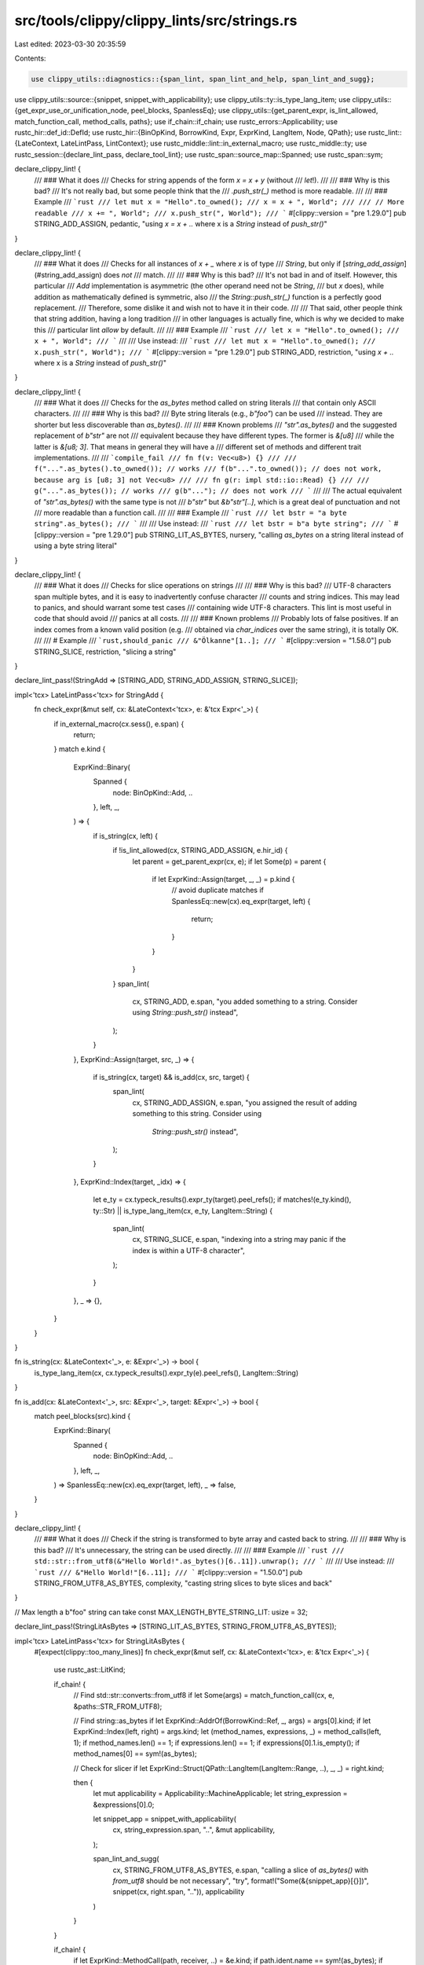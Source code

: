 src/tools/clippy/clippy_lints/src/strings.rs
============================================

Last edited: 2023-03-30 20:35:59

Contents:

.. code-block:: rs

    use clippy_utils::diagnostics::{span_lint, span_lint_and_help, span_lint_and_sugg};
use clippy_utils::source::{snippet, snippet_with_applicability};
use clippy_utils::ty::is_type_lang_item;
use clippy_utils::{get_expr_use_or_unification_node, peel_blocks, SpanlessEq};
use clippy_utils::{get_parent_expr, is_lint_allowed, match_function_call, method_calls, paths};
use if_chain::if_chain;
use rustc_errors::Applicability;
use rustc_hir::def_id::DefId;
use rustc_hir::{BinOpKind, BorrowKind, Expr, ExprKind, LangItem, Node, QPath};
use rustc_lint::{LateContext, LateLintPass, LintContext};
use rustc_middle::lint::in_external_macro;
use rustc_middle::ty;
use rustc_session::{declare_lint_pass, declare_tool_lint};
use rustc_span::source_map::Spanned;
use rustc_span::sym;

declare_clippy_lint! {
    /// ### What it does
    /// Checks for string appends of the form `x = x + y` (without
    /// `let`!).
    ///
    /// ### Why is this bad?
    /// It's not really bad, but some people think that the
    /// `.push_str(_)` method is more readable.
    ///
    /// ### Example
    /// ```rust
    /// let mut x = "Hello".to_owned();
    /// x = x + ", World";
    ///
    /// // More readable
    /// x += ", World";
    /// x.push_str(", World");
    /// ```
    #[clippy::version = "pre 1.29.0"]
    pub STRING_ADD_ASSIGN,
    pedantic,
    "using `x = x + ..` where x is a `String` instead of `push_str()`"
}

declare_clippy_lint! {
    /// ### What it does
    /// Checks for all instances of `x + _` where `x` is of type
    /// `String`, but only if [`string_add_assign`](#string_add_assign) does *not*
    /// match.
    ///
    /// ### Why is this bad?
    /// It's not bad in and of itself. However, this particular
    /// `Add` implementation is asymmetric (the other operand need not be `String`,
    /// but `x` does), while addition as mathematically defined is symmetric, also
    /// the `String::push_str(_)` function is a perfectly good replacement.
    /// Therefore, some dislike it and wish not to have it in their code.
    ///
    /// That said, other people think that string addition, having a long tradition
    /// in other languages is actually fine, which is why we decided to make this
    /// particular lint `allow` by default.
    ///
    /// ### Example
    /// ```rust
    /// let x = "Hello".to_owned();
    /// x + ", World";
    /// ```
    ///
    /// Use instead:
    /// ```rust
    /// let mut x = "Hello".to_owned();
    /// x.push_str(", World");
    /// ```
    #[clippy::version = "pre 1.29.0"]
    pub STRING_ADD,
    restriction,
    "using `x + ..` where x is a `String` instead of `push_str()`"
}

declare_clippy_lint! {
    /// ### What it does
    /// Checks for the `as_bytes` method called on string literals
    /// that contain only ASCII characters.
    ///
    /// ### Why is this bad?
    /// Byte string literals (e.g., `b"foo"`) can be used
    /// instead. They are shorter but less discoverable than `as_bytes()`.
    ///
    /// ### Known problems
    /// `"str".as_bytes()` and the suggested replacement of `b"str"` are not
    /// equivalent because they have different types. The former is `&[u8]`
    /// while the latter is `&[u8; 3]`. That means in general they will have a
    /// different set of methods and different trait implementations.
    ///
    /// ```compile_fail
    /// fn f(v: Vec<u8>) {}
    ///
    /// f("...".as_bytes().to_owned()); // works
    /// f(b"...".to_owned()); // does not work, because arg is [u8; 3] not Vec<u8>
    ///
    /// fn g(r: impl std::io::Read) {}
    ///
    /// g("...".as_bytes()); // works
    /// g(b"..."); // does not work
    /// ```
    ///
    /// The actual equivalent of `"str".as_bytes()` with the same type is not
    /// `b"str"` but `&b"str"[..]`, which is a great deal of punctuation and not
    /// more readable than a function call.
    ///
    /// ### Example
    /// ```rust
    /// let bstr = "a byte string".as_bytes();
    /// ```
    ///
    /// Use instead:
    /// ```rust
    /// let bstr = b"a byte string";
    /// ```
    #[clippy::version = "pre 1.29.0"]
    pub STRING_LIT_AS_BYTES,
    nursery,
    "calling `as_bytes` on a string literal instead of using a byte string literal"
}

declare_clippy_lint! {
    /// ### What it does
    /// Checks for slice operations on strings
    ///
    /// ### Why is this bad?
    /// UTF-8 characters span multiple bytes, and it is easy to inadvertently confuse character
    /// counts and string indices. This may lead to panics, and should warrant some test cases
    /// containing wide UTF-8 characters. This lint is most useful in code that should avoid
    /// panics at all costs.
    ///
    /// ### Known problems
    /// Probably lots of false positives. If an index comes from a known valid position (e.g.
    /// obtained via `char_indices` over the same string), it is totally OK.
    ///
    /// # Example
    /// ```rust,should_panic
    /// &"Ölkanne"[1..];
    /// ```
    #[clippy::version = "1.58.0"]
    pub STRING_SLICE,
    restriction,
    "slicing a string"
}

declare_lint_pass!(StringAdd => [STRING_ADD, STRING_ADD_ASSIGN, STRING_SLICE]);

impl<'tcx> LateLintPass<'tcx> for StringAdd {
    fn check_expr(&mut self, cx: &LateContext<'tcx>, e: &'tcx Expr<'_>) {
        if in_external_macro(cx.sess(), e.span) {
            return;
        }
        match e.kind {
            ExprKind::Binary(
                Spanned {
                    node: BinOpKind::Add, ..
                },
                left,
                _,
            ) => {
                if is_string(cx, left) {
                    if !is_lint_allowed(cx, STRING_ADD_ASSIGN, e.hir_id) {
                        let parent = get_parent_expr(cx, e);
                        if let Some(p) = parent {
                            if let ExprKind::Assign(target, _, _) = p.kind {
                                // avoid duplicate matches
                                if SpanlessEq::new(cx).eq_expr(target, left) {
                                    return;
                                }
                            }
                        }
                    }
                    span_lint(
                        cx,
                        STRING_ADD,
                        e.span,
                        "you added something to a string. Consider using `String::push_str()` instead",
                    );
                }
            },
            ExprKind::Assign(target, src, _) => {
                if is_string(cx, target) && is_add(cx, src, target) {
                    span_lint(
                        cx,
                        STRING_ADD_ASSIGN,
                        e.span,
                        "you assigned the result of adding something to this string. Consider using \
                         `String::push_str()` instead",
                    );
                }
            },
            ExprKind::Index(target, _idx) => {
                let e_ty = cx.typeck_results().expr_ty(target).peel_refs();
                if matches!(e_ty.kind(), ty::Str) || is_type_lang_item(cx, e_ty, LangItem::String) {
                    span_lint(
                        cx,
                        STRING_SLICE,
                        e.span,
                        "indexing into a string may panic if the index is within a UTF-8 character",
                    );
                }
            },
            _ => {},
        }
    }
}

fn is_string(cx: &LateContext<'_>, e: &Expr<'_>) -> bool {
    is_type_lang_item(cx, cx.typeck_results().expr_ty(e).peel_refs(), LangItem::String)
}

fn is_add(cx: &LateContext<'_>, src: &Expr<'_>, target: &Expr<'_>) -> bool {
    match peel_blocks(src).kind {
        ExprKind::Binary(
            Spanned {
                node: BinOpKind::Add, ..
            },
            left,
            _,
        ) => SpanlessEq::new(cx).eq_expr(target, left),
        _ => false,
    }
}

declare_clippy_lint! {
    /// ### What it does
    /// Check if the string is transformed to byte array and casted back to string.
    ///
    /// ### Why is this bad?
    /// It's unnecessary, the string can be used directly.
    ///
    /// ### Example
    /// ```rust
    /// std::str::from_utf8(&"Hello World!".as_bytes()[6..11]).unwrap();
    /// ```
    ///
    /// Use instead:
    /// ```rust
    /// &"Hello World!"[6..11];
    /// ```
    #[clippy::version = "1.50.0"]
    pub STRING_FROM_UTF8_AS_BYTES,
    complexity,
    "casting string slices to byte slices and back"
}

// Max length a b"foo" string can take
const MAX_LENGTH_BYTE_STRING_LIT: usize = 32;

declare_lint_pass!(StringLitAsBytes => [STRING_LIT_AS_BYTES, STRING_FROM_UTF8_AS_BYTES]);

impl<'tcx> LateLintPass<'tcx> for StringLitAsBytes {
    #[expect(clippy::too_many_lines)]
    fn check_expr(&mut self, cx: &LateContext<'tcx>, e: &'tcx Expr<'_>) {
        use rustc_ast::LitKind;

        if_chain! {
            // Find std::str::converts::from_utf8
            if let Some(args) = match_function_call(cx, e, &paths::STR_FROM_UTF8);

            // Find string::as_bytes
            if let ExprKind::AddrOf(BorrowKind::Ref, _, args) = args[0].kind;
            if let ExprKind::Index(left, right) = args.kind;
            let (method_names, expressions, _) = method_calls(left, 1);
            if method_names.len() == 1;
            if expressions.len() == 1;
            if expressions[0].1.is_empty();
            if method_names[0] == sym!(as_bytes);

            // Check for slicer
            if let ExprKind::Struct(QPath::LangItem(LangItem::Range, ..), _, _) = right.kind;

            then {
                let mut applicability = Applicability::MachineApplicable;
                let string_expression = &expressions[0].0;

                let snippet_app = snippet_with_applicability(
                    cx,
                    string_expression.span, "..",
                    &mut applicability,
                );

                span_lint_and_sugg(
                    cx,
                    STRING_FROM_UTF8_AS_BYTES,
                    e.span,
                    "calling a slice of `as_bytes()` with `from_utf8` should be not necessary",
                    "try",
                    format!("Some(&{snippet_app}[{}])", snippet(cx, right.span, "..")),
                    applicability
                )
            }
        }

        if_chain! {
            if let ExprKind::MethodCall(path, receiver, ..) = &e.kind;
            if path.ident.name == sym!(as_bytes);
            if let ExprKind::Lit(lit) = &receiver.kind;
            if let LitKind::Str(lit_content, _) = &lit.node;
            then {
                let callsite = snippet(cx, receiver.span.source_callsite(), r#""foo""#);
                let mut applicability = Applicability::MachineApplicable;
                if callsite.starts_with("include_str!") {
                    span_lint_and_sugg(
                        cx,
                        STRING_LIT_AS_BYTES,
                        e.span,
                        "calling `as_bytes()` on `include_str!(..)`",
                        "consider using `include_bytes!(..)` instead",
                        snippet_with_applicability(cx, receiver.span, r#""foo""#, &mut applicability).replacen(
                            "include_str",
                            "include_bytes",
                            1,
                        ),
                        applicability,
                    );
                } else if lit_content.as_str().is_ascii()
                    && lit_content.as_str().len() <= MAX_LENGTH_BYTE_STRING_LIT
                    && !receiver.span.from_expansion()
                {
                    if let Some((parent, id)) = get_expr_use_or_unification_node(cx.tcx, e)
                        && let Node::Expr(parent) = parent
                        && let ExprKind::Match(scrutinee, ..) = parent.kind
                        && scrutinee.hir_id == id
                    {
                        // Don't lint. Byte strings produce `&[u8; N]` whereas `as_bytes()` produces
                        // `&[u8]`. This change would prevent matching with different sized slices.
                    } else {
                        span_lint_and_sugg(
                            cx,
                            STRING_LIT_AS_BYTES,
                            e.span,
                            "calling `as_bytes()` on a string literal",
                            "consider using a byte string literal instead",
                            format!(
                                "b{}",
                                snippet_with_applicability(cx, receiver.span, r#""foo""#, &mut applicability)
                            ),
                            applicability,
                        );
                    }
                }
            }
        }

        if_chain! {
            if let ExprKind::MethodCall(path, recv, [], _) = &e.kind;
            if path.ident.name == sym!(into_bytes);
            if let ExprKind::MethodCall(path, recv, [], _) = &recv.kind;
            if matches!(path.ident.name.as_str(), "to_owned" | "to_string");
            if let ExprKind::Lit(lit) = &recv.kind;
            if let LitKind::Str(lit_content, _) = &lit.node;

            if lit_content.as_str().is_ascii();
            if lit_content.as_str().len() <= MAX_LENGTH_BYTE_STRING_LIT;
            if !recv.span.from_expansion();
            then {
                let mut applicability = Applicability::MachineApplicable;

                span_lint_and_sugg(
                    cx,
                    STRING_LIT_AS_BYTES,
                    e.span,
                    "calling `into_bytes()` on a string literal",
                    "consider using a byte string literal instead",
                    format!(
                        "b{}.to_vec()",
                        snippet_with_applicability(cx, recv.span, r#""..""#, &mut applicability)
                    ),
                    applicability,
                );
            }
        }
    }
}

declare_clippy_lint! {
    /// ### What it does
    /// This lint checks for `.to_string()` method calls on values of type `&str`.
    ///
    /// ### Why is this bad?
    /// The `to_string` method is also used on other types to convert them to a string.
    /// When called on a `&str` it turns the `&str` into the owned variant `String`, which can be better
    /// expressed with `.to_owned()`.
    ///
    /// ### Example
    /// ```rust
    /// // example code where clippy issues a warning
    /// let _ = "str".to_string();
    /// ```
    /// Use instead:
    /// ```rust
    /// // example code which does not raise clippy warning
    /// let _ = "str".to_owned();
    /// ```
    #[clippy::version = "pre 1.29.0"]
    pub STR_TO_STRING,
    restriction,
    "using `to_string()` on a `&str`, which should be `to_owned()`"
}

declare_lint_pass!(StrToString => [STR_TO_STRING]);

impl<'tcx> LateLintPass<'tcx> for StrToString {
    fn check_expr(&mut self, cx: &LateContext<'tcx>, expr: &Expr<'_>) {
        if_chain! {
            if let ExprKind::MethodCall(path, self_arg, ..) = &expr.kind;
            if path.ident.name == sym::to_string;
            let ty = cx.typeck_results().expr_ty(self_arg);
            if let ty::Ref(_, ty, ..) = ty.kind();
            if *ty.kind() == ty::Str;
            then {
                span_lint_and_help(
                    cx,
                    STR_TO_STRING,
                    expr.span,
                    "`to_string()` called on a `&str`",
                    None,
                    "consider using `.to_owned()`",
                );
            }
        }
    }
}

declare_clippy_lint! {
    /// ### What it does
    /// This lint checks for `.to_string()` method calls on values of type `String`.
    ///
    /// ### Why is this bad?
    /// The `to_string` method is also used on other types to convert them to a string.
    /// When called on a `String` it only clones the `String`, which can be better expressed with `.clone()`.
    ///
    /// ### Example
    /// ```rust
    /// // example code where clippy issues a warning
    /// let msg = String::from("Hello World");
    /// let _ = msg.to_string();
    /// ```
    /// Use instead:
    /// ```rust
    /// // example code which does not raise clippy warning
    /// let msg = String::from("Hello World");
    /// let _ = msg.clone();
    /// ```
    #[clippy::version = "pre 1.29.0"]
    pub STRING_TO_STRING,
    restriction,
    "using `to_string()` on a `String`, which should be `clone()`"
}

declare_lint_pass!(StringToString => [STRING_TO_STRING]);

impl<'tcx> LateLintPass<'tcx> for StringToString {
    fn check_expr(&mut self, cx: &LateContext<'tcx>, expr: &Expr<'_>) {
        if_chain! {
            if let ExprKind::MethodCall(path, self_arg, ..) = &expr.kind;
            if path.ident.name == sym::to_string;
            let ty = cx.typeck_results().expr_ty(self_arg);
            if is_type_lang_item(cx, ty, LangItem::String);
            then {
                span_lint_and_help(
                    cx,
                    STRING_TO_STRING,
                    expr.span,
                    "`to_string()` called on a `String`",
                    None,
                    "consider using `.clone()`",
                );
            }
        }
    }
}

declare_clippy_lint! {
    /// ### What it does
    /// Warns about calling `str::trim` (or variants) before `str::split_whitespace`.
    ///
    /// ### Why is this bad?
    /// `split_whitespace` already ignores leading and trailing whitespace.
    ///
    /// ### Example
    /// ```rust
    /// " A B C ".trim().split_whitespace();
    /// ```
    /// Use instead:
    /// ```rust
    /// " A B C ".split_whitespace();
    /// ```
    #[clippy::version = "1.62.0"]
    pub TRIM_SPLIT_WHITESPACE,
    style,
    "using `str::trim()` or alike before `str::split_whitespace`"
}
declare_lint_pass!(TrimSplitWhitespace => [TRIM_SPLIT_WHITESPACE]);

impl<'tcx> LateLintPass<'tcx> for TrimSplitWhitespace {
    fn check_expr(&mut self, cx: &LateContext<'tcx>, expr: &Expr<'_>) {
        let tyckres = cx.typeck_results();
        if_chain! {
            if let ExprKind::MethodCall(path, split_recv, [], split_ws_span) = expr.kind;
            if path.ident.name == sym!(split_whitespace);
            if let Some(split_ws_def_id) = tyckres.type_dependent_def_id(expr.hir_id);
            if cx.tcx.is_diagnostic_item(sym::str_split_whitespace, split_ws_def_id);
            if let ExprKind::MethodCall(path, _trim_recv, [], trim_span) = split_recv.kind;
            if let trim_fn_name @ ("trim" | "trim_start" | "trim_end") = path.ident.name.as_str();
            if let Some(trim_def_id) = tyckres.type_dependent_def_id(split_recv.hir_id);
            if is_one_of_trim_diagnostic_items(cx, trim_def_id);
            then {
                span_lint_and_sugg(
                    cx,
                    TRIM_SPLIT_WHITESPACE,
                    trim_span.with_hi(split_ws_span.lo()),
                    &format!("found call to `str::{trim_fn_name}` before `str::split_whitespace`"),
                    &format!("remove `{trim_fn_name}()`"),
                    String::new(),
                    Applicability::MachineApplicable,
                );
            }
        }
    }
}

fn is_one_of_trim_diagnostic_items(cx: &LateContext<'_>, trim_def_id: DefId) -> bool {
    cx.tcx.is_diagnostic_item(sym::str_trim, trim_def_id)
        || cx.tcx.is_diagnostic_item(sym::str_trim_start, trim_def_id)
        || cx.tcx.is_diagnostic_item(sym::str_trim_end, trim_def_id)
}


